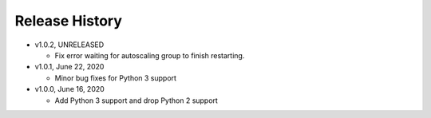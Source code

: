 Release History
===============

* v1.0.2, UNRELEASED

  * Fix error waiting for autoscaling group to finish restarting.

* v1.0.1, June 22, 2020

  * Minor bug fixes for Python 3 support

* v1.0.0, June 16, 2020

  * Add Python 3 support and drop Python 2 support
